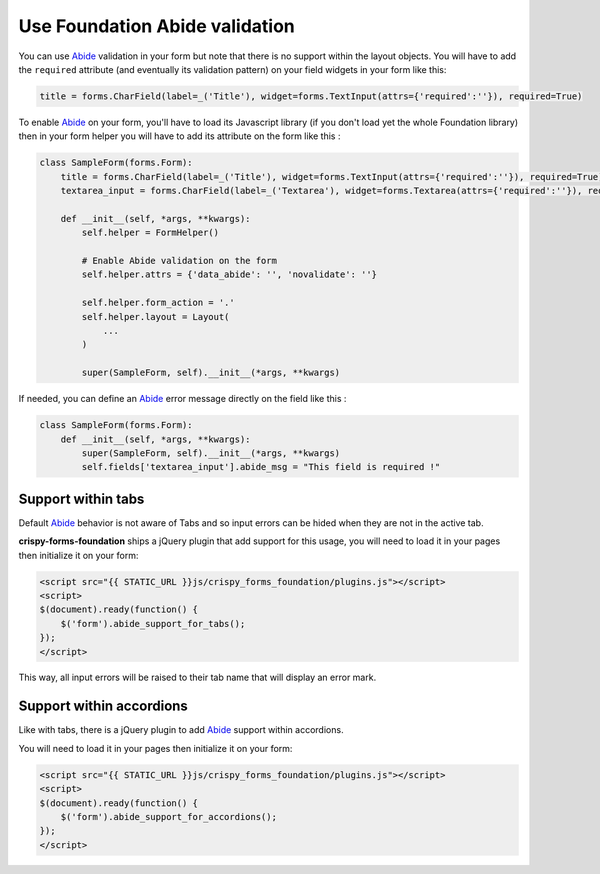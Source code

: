 .. _Abide: http://foundation.zurb.com/docs/components/abide.html

===============================
Use Foundation Abide validation
===============================

You can use `Abide`_ validation in your form but note that there is no support within the layout objects. You will have to add the ``required`` attribute (and eventually its validation pattern) on your field widgets in your form like this:

.. sourcecode:: python

    title = forms.CharField(label=_('Title'), widget=forms.TextInput(attrs={'required':''}), required=True)

To enable `Abide`_ on your form, you'll have to load its Javascript library (if you don't load yet the whole Foundation library) then in your form helper you will have to add its attribute on the form like this :

.. sourcecode:: python

    class SampleForm(forms.Form):
        title = forms.CharField(label=_('Title'), widget=forms.TextInput(attrs={'required':''}), required=True)
        textarea_input = forms.CharField(label=_('Textarea'), widget=forms.Textarea(attrs={'required':''}), required=True)

        def __init__(self, *args, **kwargs):
            self.helper = FormHelper()

            # Enable Abide validation on the form
            self.helper.attrs = {'data_abide': '', 'novalidate': ''}

            self.helper.form_action = '.'
            self.helper.layout = Layout(
                ...
            )

            super(SampleForm, self).__init__(*args, **kwargs)

If needed, you can define an `Abide`_ error message directly on the field like this :

.. sourcecode:: python

    class SampleForm(forms.Form):
        def __init__(self, *args, **kwargs):
            super(SampleForm, self).__init__(*args, **kwargs)
            self.fields['textarea_input'].abide_msg = "This field is required !"


Support within tabs
*******************

Default `Abide`_ behavior is not aware of Tabs and so input errors can be hided when they are not in the active tab.

**crispy-forms-foundation** ships a jQuery plugin that add support for this usage, you will need to load it in your pages then initialize it on your form:

.. sourcecode:: html

    <script src="{{ STATIC_URL }}js/crispy_forms_foundation/plugins.js"></script>
    <script>
    $(document).ready(function() {
        $('form').abide_support_for_tabs();
    });
    </script>

This way, all input errors will be raised to their tab name that will display an error mark.


Support within accordions
*************************

Like with tabs, there is a jQuery plugin to add `Abide`_ support within accordions.

You will need to load it in your pages then initialize it on your form:

.. sourcecode:: html

    <script src="{{ STATIC_URL }}js/crispy_forms_foundation/plugins.js"></script>
    <script>
    $(document).ready(function() {
        $('form').abide_support_for_accordions();
    });
    </script>
